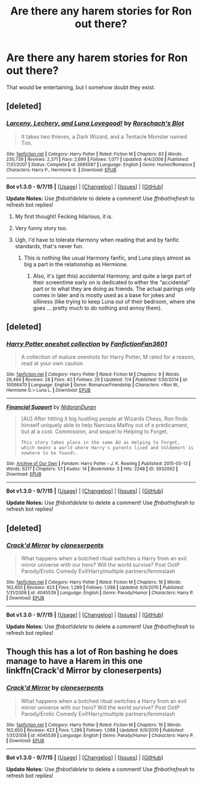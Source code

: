#+TITLE: Are there any harem stories for Ron out there?

* Are there any harem stories for Ron out there?
:PROPERTIES:
:Author: Englishhedgehog13
:Score: 8
:DateUnix: 1444077616.0
:DateShort: 2015-Oct-06
:FlairText: Request
:END:
That would be entertaining, but I somehow doubt they exist.


** [deleted]
:PROPERTIES:
:Score: 1
:DateUnix: 1444078047.0
:DateShort: 2015-Oct-06
:END:

*** [[http://www.fanfiction.net/s/3695087/1/][*/Larceny, Lechery, and Luna Lovegood!/*]] by [[https://www.fanfiction.net/u/686093/Rorschach-s-Blot][/Rorschach's Blot/]]

#+begin_quote
  It takes two thieves, a Dark Wizard, and a Tentacle Monster named Tim.
#+end_quote

^{/Site/: [[http://www.fanfiction.net/][fanfiction.net]] *|* /Category/: Harry Potter *|* /Rated/: Fiction M *|* /Chapters/: 83 *|* /Words/: 230,739 *|* /Reviews/: 2,371 *|* /Favs/: 2,699 *|* /Follows/: 1,077 *|* /Updated/: 4/4/2008 *|* /Published/: 7/31/2007 *|* /Status/: Complete *|* /id/: 3695087 *|* /Language/: English *|* /Genre/: Humor/Romance *|* /Characters/: Harry P., Hermione G. *|* /Download/: [[http://www.p0ody-files.com/ff_to_ebook/mobile/makeEpub.php?id=3695087][EPUB]]}

--------------

*Bot v1.3.0 - 9/7/15* *|* [[[https://github.com/tusing/reddit-ffn-bot/wiki/Usage][Usage]]] | [[[https://github.com/tusing/reddit-ffn-bot/wiki/Changelog][Changelog]]] | [[[https://github.com/tusing/reddit-ffn-bot/issues/][Issues]]] | [[[https://github.com/tusing/reddit-ffn-bot/][GitHub]]]

*Update Notes:* Use /ffnbot!delete/ to delete a comment! Use /ffnbot!refresh/ to refresh bot replies!
:PROPERTIES:
:Author: FanfictionBot
:Score: 8
:DateUnix: 1444078078.0
:DateShort: 2015-Oct-06
:END:

**** My first thought! Fecking hilarious, it is.
:PROPERTIES:
:Author: AlmightyWibble
:Score: 3
:DateUnix: 1444083632.0
:DateShort: 2015-Oct-06
:END:


**** Very funny story too.
:PROPERTIES:
:Author: Starfox5
:Score: 1
:DateUnix: 1444081665.0
:DateShort: 2015-Oct-06
:END:


**** Ugh, I'd have to tolerate Harmony when reading that and by fanfic standards, that's never fun.
:PROPERTIES:
:Author: Englishhedgehog13
:Score: 0
:DateUnix: 1444083865.0
:DateShort: 2015-Oct-06
:END:

***** This is nothing like usual Harmony fanfic, and Luna plays almost as big a part in the relationship as Hermione.
:PROPERTIES:
:Author: Nehphi
:Score: 4
:DateUnix: 1444089090.0
:DateShort: 2015-Oct-06
:END:

****** Also, it's (get this) accidental Harmony, and quite a large part of their screentime early on is dedicated to either the “accidental” part or to what they are doing as friends. The actual pairings only comes in later and is mostly used as a base for jokes and silliness (like trying to keep Luna out of their bedroom, where she goes ... pretty much to do nothing and annoy them).
:PROPERTIES:
:Author: Kazeto
:Score: 1
:DateUnix: 1444166102.0
:DateShort: 2015-Oct-07
:END:


** [deleted]
:PROPERTIES:
:Score: 1
:DateUnix: 1444091397.0
:DateShort: 2015-Oct-06
:END:

*** [[http://www.fanfiction.net/s/10066470/1/][*/Harry Potter oneshot collection/*]] by [[https://www.fanfiction.net/u/5203590/FanfictionFan3601][/FanfictionFan3601/]]

#+begin_quote
  A collection of mature oneshots for Harry Potter, M rated for a reason, read at your own caution
#+end_quote

^{/Site/: [[http://www.fanfiction.net/][fanfiction.net]] *|* /Category/: Harry Potter *|* /Rated/: Fiction M *|* /Chapters/: 9 *|* /Words/: 29,494 *|* /Reviews/: 28 *|* /Favs/: 40 *|* /Follows/: 26 *|* /Updated/: 7/4 *|* /Published/: 1/30/2014 *|* /id/: 10066470 *|* /Language/: English *|* /Genre/: Romance/Friendship *|* /Characters/: <Ron W., Hermione G.> Luna L. *|* /Download/: [[http://www.p0ody-files.com/ff_to_ebook/mobile/makeEpub.php?id=10066470][EPUB]]}

--------------

[[http://archiveofourown.org/works/3932062][*/Financial Support/*]] by [[http://archiveofourown.org/users/NidoranDuran/pseuds/NidoranDuran][/NidoranDuran/]]

#+begin_quote
  [AU] After hitting it big hustling people at Wizards Chess, Ron finds himself uniquely able to help Narcissa Malfoy out of a predicament, but at a cost. Commission, and sequel to Helping to Forget.

  #+begin_example
      This story takes place in the same AU as Helping to Forget, which means a world where Harry's parents lived and Voldemort is nowhere to be found\.
  #+end_example
#+end_quote

^{/Site/: [[http://www.archiveofourown.org/][Archive of Our Own]] *|* /Fandom/: Harry Potter - J. K. Rowling *|* /Published/: 2015-05-13 *|* /Words/: 6217 *|* /Chapters/: 1/1 *|* /Kudos/: 14 *|* /Bookmarks/: 3 *|* /Hits/: 2248 *|* /ID/: 3932062 *|* /Download/: [[http://archiveofourown.org/][EPUB]]}

--------------

*Bot v1.3.0 - 9/7/15* *|* [[[https://github.com/tusing/reddit-ffn-bot/wiki/Usage][Usage]]] | [[[https://github.com/tusing/reddit-ffn-bot/wiki/Changelog][Changelog]]] | [[[https://github.com/tusing/reddit-ffn-bot/issues/][Issues]]] | [[[https://github.com/tusing/reddit-ffn-bot/][GitHub]]]

*Update Notes:* Use /ffnbot!delete/ to delete a comment! Use /ffnbot!refresh/ to refresh bot replies!
:PROPERTIES:
:Author: FanfictionBot
:Score: 1
:DateUnix: 1444091507.0
:DateShort: 2015-Oct-06
:END:


** [deleted]
:PROPERTIES:
:Score: 1
:DateUnix: 1444210194.0
:DateShort: 2015-Oct-07
:END:

*** [[http://www.fanfiction.net/s/4045539/1/][*/Crack'd Mirror/*]] by [[https://www.fanfiction.net/u/881050/cloneserpents][/cloneserpents/]]

#+begin_quote
  What happens when a botched ritual switches a Harry from an evil mirror universe with our hero? Will the world survive? Post OotP Parody/Erotic Comedy Evil!Harry/multiple partners/femmslash
#+end_quote

^{/Site/: [[http://www.fanfiction.net/][fanfiction.net]] *|* /Category/: Harry Potter *|* /Rated/: Fiction M *|* /Chapters/: 16 *|* /Words/: 162,650 *|* /Reviews/: 423 *|* /Favs/: 1,289 *|* /Follows/: 1,088 *|* /Updated/: 6/9/2010 *|* /Published/: 1/31/2008 *|* /id/: 4045539 *|* /Language/: English *|* /Genre/: Parody/Humor *|* /Characters/: Harry P. *|* /Download/: [[http://www.p0ody-files.com/ff_to_ebook/mobile/makeEpub.php?id=4045539][EPUB]]}

--------------

*Bot v1.3.0 - 9/7/15* *|* [[[https://github.com/tusing/reddit-ffn-bot/wiki/Usage][Usage]]] | [[[https://github.com/tusing/reddit-ffn-bot/wiki/Changelog][Changelog]]] | [[[https://github.com/tusing/reddit-ffn-bot/issues/][Issues]]] | [[[https://github.com/tusing/reddit-ffn-bot/][GitHub]]]

*Update Notes:* Use /ffnbot!delete/ to delete a comment! Use /ffnbot!refresh/ to refresh bot replies!
:PROPERTIES:
:Author: FanfictionBot
:Score: 1
:DateUnix: 1444210216.0
:DateShort: 2015-Oct-07
:END:


** Though this has a lot of Ron bashing he does manage to have a Harem in this one linkffn(Crack'd Mirror by cloneserpents)
:PROPERTIES:
:Score: 1
:DateUnix: 1444093321.0
:DateShort: 2015-Oct-06
:END:

*** [[http://www.fanfiction.net/s/4045539/1/][*/Crack'd Mirror/*]] by [[https://www.fanfiction.net/u/881050/cloneserpents][/cloneserpents/]]

#+begin_quote
  What happens when a botched ritual switches a Harry from an evil mirror universe with our hero? Will the world survive? Post OotP Parody/Erotic Comedy Evil!Harry/multiple partners/femmslash
#+end_quote

^{/Site/: [[http://www.fanfiction.net/][fanfiction.net]] *|* /Category/: Harry Potter *|* /Rated/: Fiction M *|* /Chapters/: 16 *|* /Words/: 162,650 *|* /Reviews/: 423 *|* /Favs/: 1,289 *|* /Follows/: 1,088 *|* /Updated/: 6/9/2010 *|* /Published/: 1/31/2008 *|* /id/: 4045539 *|* /Language/: English *|* /Genre/: Parody/Humor *|* /Characters/: Harry P. *|* /Download/: [[http://www.p0ody-files.com/ff_to_ebook/mobile/makeEpub.php?id=4045539][EPUB]]}

--------------

*Bot v1.3.0 - 9/7/15* *|* [[[https://github.com/tusing/reddit-ffn-bot/wiki/Usage][Usage]]] | [[[https://github.com/tusing/reddit-ffn-bot/wiki/Changelog][Changelog]]] | [[[https://github.com/tusing/reddit-ffn-bot/issues/][Issues]]] | [[[https://github.com/tusing/reddit-ffn-bot/][GitHub]]]

*Update Notes:* Use /ffnbot!delete/ to delete a comment! Use /ffnbot!refresh/ to refresh bot replies!
:PROPERTIES:
:Author: FanfictionBot
:Score: 0
:DateUnix: 1444093391.0
:DateShort: 2015-Oct-06
:END:
